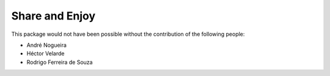 Share and Enjoy
---------------

This package would not have been possible without the contribution of the following people:

- André Nogueira
- Héctor Velarde
- Rodrigo Ferreira de Souza
